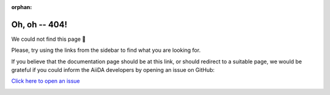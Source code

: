 :orphan:

===============
 Oh, oh -- 404!
===============

We could not find this page 🤔

Please, try using the links from the sidebar to find what you are looking for.

If you believe that the documentation page should be at this link, or should redirect to a suitable page, we would be grateful if you could inform the AiiDA developers by opening an issue on GitHub: 

`Click here to open an issue <https://github.com/aiidateam/aiida-core/issues/new?assignees=&labels=topic%2Fdocumentation&template=doc-improvements.md&title=Docs%3A+404>`__ 

.. image:: images/logo_aiida_docs.png
   :align: center
   :width: 250px
